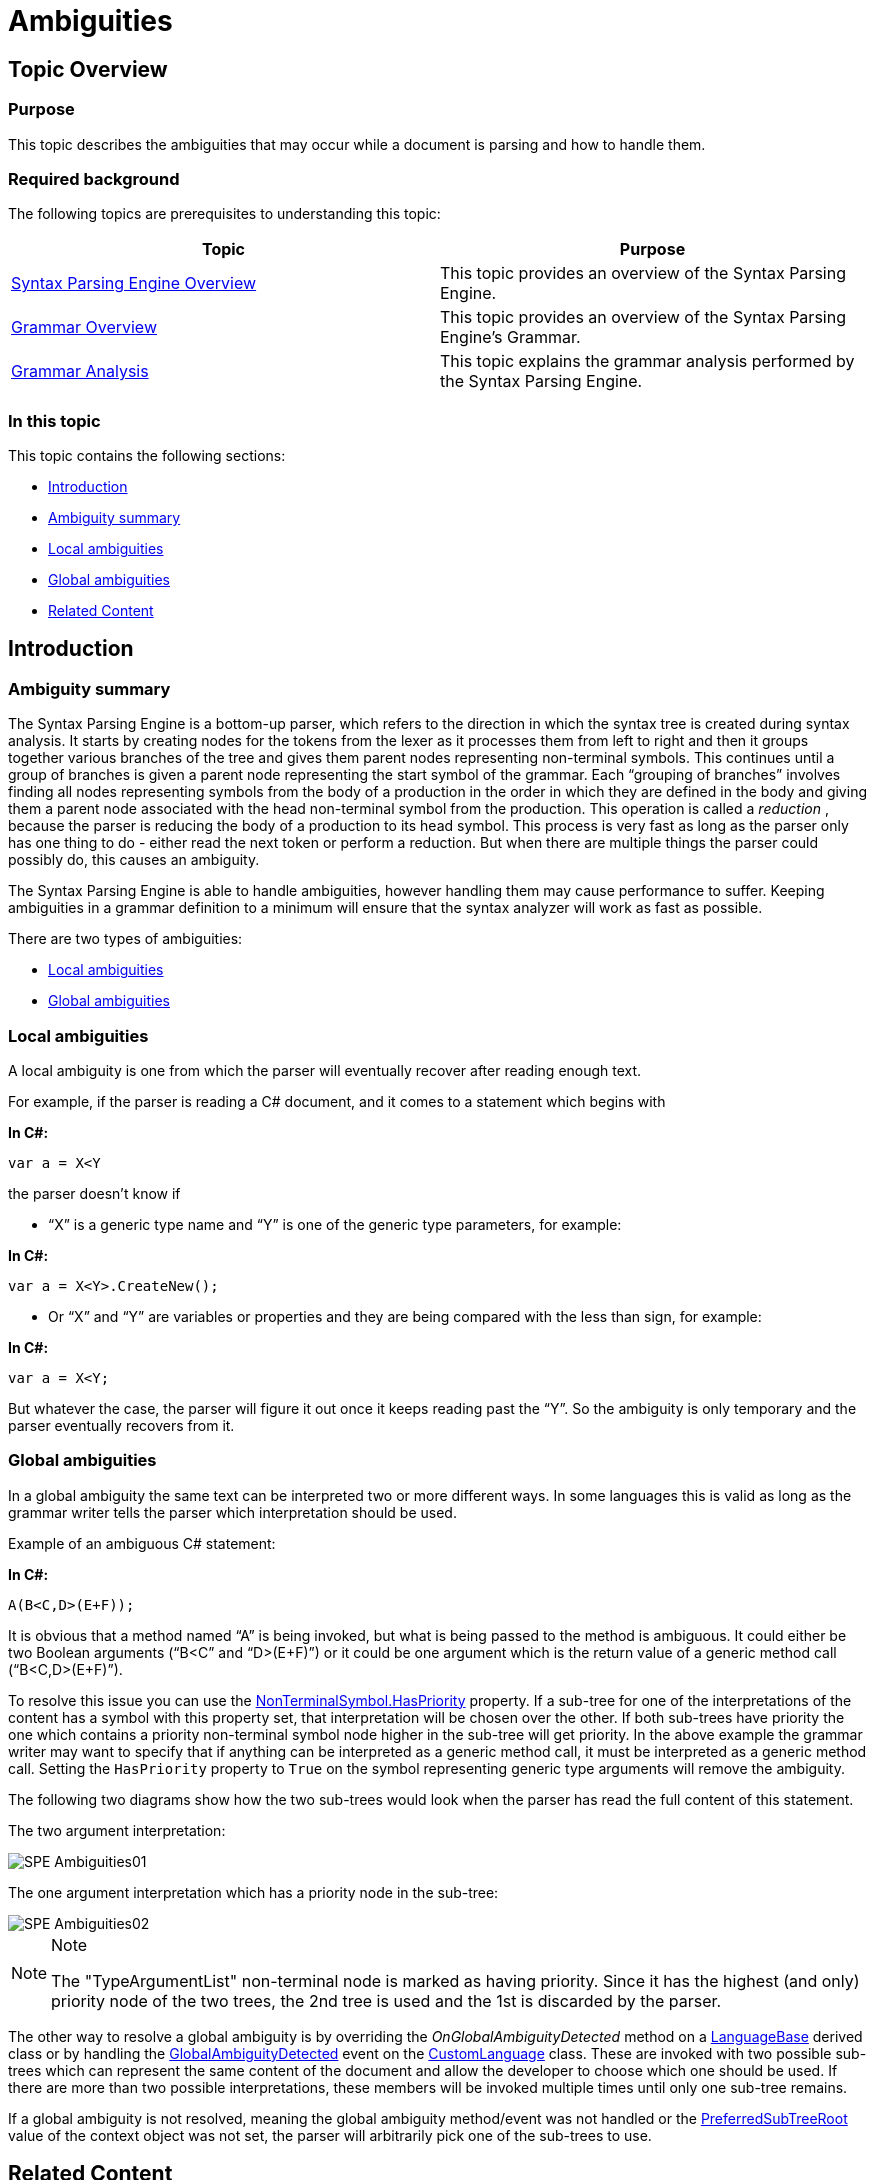 ﻿////

|metadata|
{
    "name": "ig-spe-ambiguities",
    "controlName": [],
    "tags": [],
    "guid": "ce30e0f5-86fd-483e-b200-a34a21bf694b",  
    "buildFlags": [],
    "createdOn": "2013-06-13T18:57:35.0348484Z"
}
|metadata|
////

= Ambiguities

== Topic Overview

=== Purpose

This topic describes the ambiguities that may occur while a document is parsing and how to handle them.

=== Required background

The following topics are prerequisites to understanding this topic:

[options="header", cols="a,a"]
|====
|Topic|Purpose

| link:ig-spe-syntax-parsing-engine-overview.html[Syntax Parsing Engine Overview]
|This topic provides an overview of the Syntax Parsing Engine.

| link:ig-spe-grammar-overview.html[Grammar Overview]
|This topic provides an overview of the Syntax Parsing Engine’s Grammar.

| link:ig-spe-grammar-analysis.html[Grammar Analysis]
|This topic explains the grammar analysis performed by the Syntax Parsing Engine.

|====

=== In this topic

This topic contains the following sections:

* <<_Ref349309785, Introduction >>
* <<_Ref349309790, Ambiguity summary >>
* <<_Ref349309794, Local ambiguities >>
* <<_Ref349309797, Global ambiguities >>
* <<_Ref349309800, Related Content >>

[[_Ref349309785]]
== Introduction

[[_Ref349309790]]

=== Ambiguity summary

The Syntax Parsing Engine is a bottom-up parser, which refers to the direction in which the syntax tree is created during syntax analysis. It starts by creating nodes for the tokens from the lexer as it processes them from left to right and then it groups together various branches of the tree and gives them parent nodes representing non-terminal symbols. This continues until a group of branches is given a parent node representing the start symbol of the grammar. Each “grouping of branches” involves finding all nodes representing symbols from the body of a production in the order in which they are defined in the body and giving them a parent node associated with the head non-terminal symbol from the production. This operation is called a  _reduction_  , because the parser is reducing the body of a production to its head symbol. This process is very fast as long as the parser only has one thing to do - either read the next token or perform a reduction. But when there are multiple things the parser could possibly do, this causes an ambiguity.

The Syntax Parsing Engine is able to handle ambiguities, however handling them may cause performance to suffer. Keeping ambiguities in a grammar definition to a minimum will ensure that the syntax analyzer will work as fast as possible.

There are two types of ambiguities:

* <<_Ref349309794,Local ambiguities>>
* <<_Ref349309797,Global ambiguities>>

[[_Ref349309794]]

=== Local ambiguities

A local ambiguity is one from which the parser will eventually recover after reading enough text.

For example, if the parser is reading a C# document, and it comes to a statement which begins with

*In C#:*

[source,csharp]
----
var a = X<Y
----

the parser doesn’t know if

* “X” is a generic type name and “Y” is one of the generic type parameters, for example:

*In C#:*

[source,csharp]
----
var a = X<Y>.CreateNew();
----

* Or “X” and “Y” are variables or properties and they are being compared with the less than sign, for example:

*In C#:*

[source,csharp]
----
var a = X<Y;
----

But whatever the case, the parser will figure it out once it keeps reading past the “Y”. So the ambiguity is only temporary and the parser eventually recovers from it.

[[_Ref349309797]]

=== Global ambiguities

In a global ambiguity the same text can be interpreted two or more different ways. In some languages this is valid as long as the grammar writer tells the parser which interpretation should be used.

Example of an ambiguous C# statement:

*In C#:*

[source,csharp]
----
A(B<C,D>(E+F));
----

It is obvious that a method named “A” is being invoked, but what is being passed to the method is ambiguous. It could either be two Boolean arguments (“B<C” and “D>(E+F)”) or it could be one argument which is the return value of a generic method call (“B<C,D>(E+F)”).

To resolve this issue you can use the link:{ApiPlatform}documents.textdocument{ApiVersion}~infragistics.documents.parsing.nonterminalsymbol~haspriority.html[NonTerminalSymbol.HasPriority] property. If a sub-tree for one of the interpretations of the content has a symbol with this property set, that interpretation will be chosen over the other. If both sub-trees have priority the one which contains a priority non-terminal symbol node higher in the sub-tree will get priority. In the above example the grammar writer may want to specify that if anything can be interpreted as a generic method call, it must be interpreted as a generic method call. Setting the `HasPriority` property to `True` on the symbol representing generic type arguments will remove the ambiguity.

The following two diagrams show how the two sub-trees would look when the parser has read the full content of this statement.

The two argument interpretation:

image::images/SPE_Ambiguities01.png[]

The one argument interpretation which has a priority node in the sub-tree:

image::images/SPE_Ambiguities02.png[]

.Note
[NOTE]
====
The "TypeArgumentList" non-terminal node is marked as having priority. Since it has the highest (and only) priority node of the two trees, the 2nd tree is used and the 1st is discarded by the parser.
====

The other way to resolve a global ambiguity is by overriding the  _OnGlobalAmbiguityDetected_   method on a link:{ApiPlatform}documents.textdocument{ApiVersion}~infragistics.documents.parsing.languagebase.html[LanguageBase] derived class or by handling the link:{ApiPlatform}documents.textdocument{ApiVersion}~infragistics.documents.parsing.customlanguage~globalambiguitydetected_ev.html[GlobalAmbiguityDetected] event on the link:{ApiPlatform}documents.textdocument{ApiVersion}~infragistics.documents.parsing.customlanguage.html[CustomLanguage] class. These are invoked with two possible sub-trees which can represent the same content of the document and allow the developer to choose which one should be used. If there are more than two possible interpretations, these members will be invoked multiple times until only one sub-tree remains.

If a global ambiguity is not resolved, meaning the global ambiguity method/event was not handled or the link:{ApiPlatform}documents.textdocument{ApiVersion}~infragistics.documents.parsing.globalambiguitycontext~preferredsubtreeroot.html[PreferredSubTreeRoot] value of the context object was not set, the parser will arbitrarily pick one of the sub-trees to use.

[[_Ref349309800]]
== Related Content

=== Topics

The following topics provide additional information related to this topic.

[options="header", cols="a,a"]
|====
|Topic|Purpose

| link:ig-spe-lexical-analysis.html[Lexical Analysis]
|The topics in this group explain the lexical analysis performed by the Syntax Parsing Engine.

| link:ig-spe-syntax-analysis-overview.html[Syntax Analysis Overview]
|This topic explains the syntax analysis performed by the Syntax Parsing Engine.

| link:ig-spe-restrictions.html[Restrictions]
|This topic explains the restrictions placed on grammar definitions.

|====